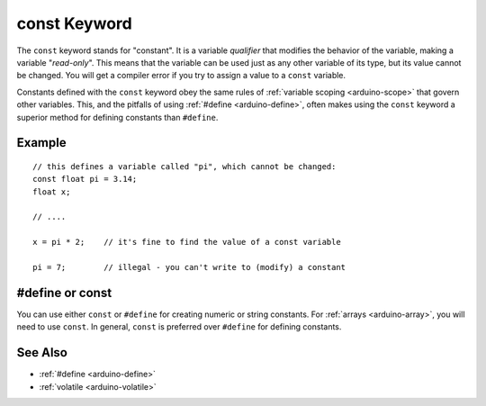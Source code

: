 .. highlight:: cpp

.. _arduino-const:

const Keyword
=============

The ``const`` keyword stands for "constant". It is a variable
*qualifier* that modifies the behavior of the variable, making a
variable "*read-only*". This means that the variable can be used just
as any other variable of its type, but its value cannot be
changed. You will get a compiler error if you try to assign a value to
a ``const`` variable.

Constants defined with the ``const`` keyword obey the same rules of
:ref:`variable scoping <arduino-scope>` that govern other
variables. This, and the pitfalls of using :ref:`#define
<arduino-define>`, often makes using the ``const`` keyword a superior
method for defining constants than ``#define``.

Example
-------

::

    // this defines a variable called "pi", which cannot be changed:
    const float pi = 3.14;
    float x;
    
    // ....
    
    x = pi * 2;    // it's fine to find the value of a const variable
    
    pi = 7;        // illegal - you can't write to (modify) a constant
    

**#define** or **const**
------------------------

You can use either ``const`` or ``#define`` for creating numeric or
string constants. For :ref:`arrays <arduino-array>`\ , you will need
to use ``const``. In general, ``const`` is preferred over ``#define``
for defining constants.

See Also
--------

-  :ref:`#define <arduino-define>`
-  :ref:`volatile <arduino-volatile>`
